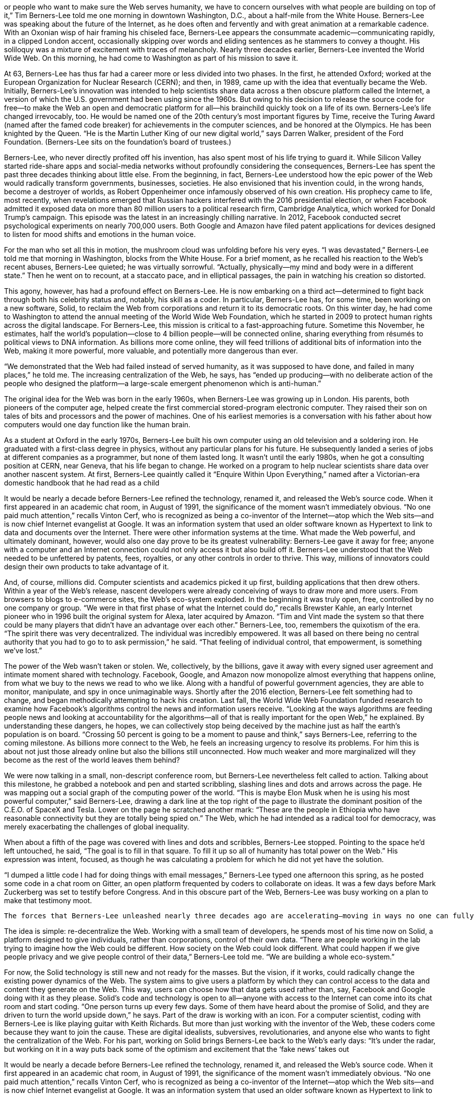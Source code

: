 


or people who want to make sure the Web serves humanity, we have to concern ourselves with what people are building on top of it,” Tim Berners-Lee told me one morning in downtown Washington, D.C., about a half-mile from the White House. Berners-Lee was speaking about the future of the Internet, as he does often and fervently and with great animation at a remarkable cadence. With an Oxonian wisp of hair framing his chiseled face, Berners-Lee appears the consummate academic—communicating rapidly, in a clipped London accent, occasionally skipping over words and eliding sentences as he stammers to convey a thought. His soliloquy was a mixture of excitement with traces of melancholy. Nearly three decades earlier, Berners-Lee invented the World Wide Web. On this morning, he had come to Washington as part of his mission to save it.

At 63, Berners-Lee has thus far had a career more or less divided into two phases. In the first, he attended Oxford; worked at the European Organization for Nuclear Research (CERN); and then, in 1989, came up with the idea that eventually became the Web. Initially, Berners-Lee’s innovation was intended to help scientists share data across a then obscure platform called the Internet, a version of which the U.S. government had been using since the 1960s. But owing to his decision to release the source code for free—to make the Web an open and democratic platform for all—his brainchild quickly took on a life of its own. Berners-Lee’s life changed irrevocably, too. He would be named one of the 20th century’s most important figures by Time, receive the Turing Award (named after the famed code breaker) for achievements in the computer sciences, and be honored at the Olympics. He has been knighted by the Queen. “He is the Martin Luther King of our new digital world,” says Darren Walker, president of the Ford Foundation. (Berners-Lee sits on the foundation’s board of trustees.)

Berners-Lee, who never directly profited off his invention, has also spent most of his life trying to guard it. While Silicon Valley started ride-share apps and social-media networks without profoundly considering the consequences, Berners-Lee has spent the past three decades thinking about little else. From the beginning, in fact, Berners-Lee understood how the epic power of the Web would radically transform governments, businesses, societies. He also envisioned that his invention could, in the wrong hands, become a destroyer of worlds, as Robert Oppenheimer once infamously observed of his own creation. His prophecy came to life, most recently, when revelations emerged that Russian hackers interfered with the 2016 presidential election, or when Facebook admitted it exposed data on more than 80 million users to a political research firm, Cambridge Analytica, which worked for Donald Trump’s campaign. This episode was the latest in an increasingly chilling narrative. In 2012, Facebook conducted secret psychological experiments on nearly 700,000 users. Both Google and Amazon have filed patent applications for devices designed to listen for mood shifts and emotions in the human voice.

For the man who set all this in motion, the mushroom cloud was unfolding before his very eyes. “I was devastated,” Berners-Lee told me that morning in Washington, blocks from the White House. For a brief moment, as he recalled his reaction to the Web’s recent abuses, Berners-Lee quieted; he was virtually sorrowful. “Actually, physically—my mind and body were in a different state.” Then he went on to recount, at a staccato pace, and in elliptical passages, the pain in watching his creation so distorted.

This agony, however, has had a profound effect on Berners-Lee. He is now embarking on a third act—determined to fight back through both his celebrity status and, notably, his skill as a coder. In particular, Berners-Lee has, for some time, been working on a new software, Solid, to reclaim the Web from corporations and return it to its democratic roots. On this winter day, he had come to Washington to attend the annual meeting of the World Wide Web Foundation, which he started in 2009 to protect human rights across the digital landscape. For Berners-Lee, this mission is critical to a fast-approaching future. Sometime this November, he estimates, half the world’s population—close to 4 billion people—will be connected online, sharing everything from résumés to political views to DNA information. As billions more come online, they will feed trillions of additional bits of information into the Web, making it more powerful, more valuable, and potentially more dangerous than ever.

“We demonstrated that the Web had failed instead of served humanity, as it was supposed to have done, and failed in many places,” he told me. The increasing centralization of the Web, he says, has “ended up producing—with no deliberate action of the people who designed the platform—a large-scale emergent phenomenon which is anti-human.”

The original idea for the Web was born in the early 1960s, when Berners-Lee was growing up in London. His parents, both pioneers of the computer age, helped create the first commercial stored-program electronic computer. They raised their son on tales of bits and processors and the power of machines. One of his earliest memories is a conversation with his father about how computers would one day function like the human brain.

As a student at Oxford in the early 1970s, Berners-Lee built his own computer using an old television and a soldering iron. He graduated with a first-class degree in physics, without any particular plans for his future. He subsequently landed a series of jobs at different companies as a programmer, but none of them lasted long. It wasn’t until the early 1980s, when he got a consulting position at CERN, near Geneva, that his life began to change. He worked on a program to help nuclear scientists share data over another nascent system. At first, Berners-Lee quaintly called it “Enquire Within Upon Everything,” named after a Victorian-era domestic handbook that he had read as a child

It would be nearly a decade before Berners-Lee refined the technology, renamed it, and released the Web’s source code. When it first appeared in an academic chat room, in August of 1991, the significance of the moment wasn’t immediately obvious. “No one paid much attention,” recalls Vinton Cerf, who is recognized as being a co-inventor of the Internet—atop which the Web sits—and is now chief Internet evangelist at Google. It was an information system that used an older software known as Hypertext to link to data and documents over the Internet. There were other information systems at the time. What made the Web powerful, and ultimately dominant, however, would also one day prove to be its greatest vulnerability: Berners-Lee gave it away for free; anyone with a computer and an Internet connection could not only access it but also build off it. Berners-Lee understood that the Web needed to be unfettered by patents, fees, royalties, or any other controls in order to thrive. This way, millions of innovators could design their own products to take advantage of it.

And, of course, millions did. Computer scientists and academics picked it up first, building applications that then drew others. Within a year of the Web’s release, nascent developers were already conceiving of ways to draw more and more users. From browsers to blogs to e-commerce sites, the Web’s eco-system exploded. In the beginning it was truly open, free, controlled by no one company or group. “We were in that first phase of what the Internet could do,” recalls Brewster Kahle, an early Internet pioneer who in 1996 built the original system for Alexa, later acquired by Amazon. “Tim and Vint made the system so that there could be many players that didn’t have an advantage over each other.” Berners-Lee, too, remembers the quixotism of the era. “The spirit there was very decentralized. The individual was incredibly empowered. It was all based on there being no central authority that you had to go to to ask permission,” he said. “That feeling of individual control, that empowerment, is something we’ve lost.”

The power of the Web wasn’t taken or stolen. We, collectively, by the billions, gave it away with every signed user agreement and intimate moment shared with technology. Facebook, Google, and Amazon now monopolize almost everything that happens online, from what we buy to the news we read to who we like. Along with a handful of powerful government agencies, they are able to monitor, manipulate, and spy in once unimaginable ways. Shortly after the 2016 election, Berners-Lee felt something had to change, and began methodically attempting to hack his creation. Last fall, the World Wide Web Foundation funded research to examine how Facebook’s algorithms control the news and information users receive. “Looking at the ways algorithms are feeding people news and looking at accountability for the algorithms—all of that is really important for the open Web,” he explained. By understanding these dangers, he hopes, we can collectively stop being deceived by the machine just as half the earth’s population is on board. “Crossing 50 percent is going to be a moment to pause and think,” says Berners-Lee, referring to the coming milestone. As billions more connect to the Web, he feels an increasing urgency to resolve its problems. For him this is about not just those already online but also the billions still unconnected. How much weaker and more marginalized will they become as the rest of the world leaves them behind?

We were now talking in a small, non-descript conference room, but Berners-Lee nevertheless felt called to action. Talking about this milestone, he grabbed a notebook and pen and started scribbling, slashing lines and dots and arrows across the page. He was mapping out a social graph of the computing power of the world. “This is maybe Elon Musk when he is using his most powerful computer,” said Berners-Lee, drawing a dark line at the top right of the page to illustrate the dominant position of the C.E.O. of SpaceX and Tesla. Lower on the page he scratched another mark: “These are the people in Ethiopia who have reasonable connectivity but they are totally being spied on.” The Web, which he had intended as a radical tool for democracy, was merely exacerbating the challenges of global inequality.

When about a fifth of the page was covered with lines and dots and scribbles, Berners-Lee stopped. Pointing to the space he’d left untouched, he said, “The goal is to fill in that square. To fill it up so all of humanity has total power on the Web.” His expression was intent, focused, as though he was calculating a problem for which he did not yet have the solution.

“I dumped a little code I had for doing things with email messages,” Berners-Lee typed one afternoon this spring, as he posted some code in a chat room on Gitter, an open platform frequented by coders to collaborate on ideas. It was a few days before Mark Zuckerberg was set to testify before Congress. And in this obscure part of the Web, Berners-Lee was busy working on a plan to make that testimony moot.

    The forces that Berners-Lee unleashed nearly three decades ago are accelerating—moving in ways no one can fully predict.

The idea is simple: re-decentralize the Web. Working with a small team of developers, he spends most of his time now on Solid, a platform designed to give individuals, rather than corporations, control of their own data. “There are people working in the lab trying to imagine how the Web could be different. How society on the Web could look different. What could happen if we give people privacy and we give people control of their data,” Berners-Lee told me. “We are building a whole eco-system.”

For now, the Solid technology is still new and not ready for the masses. But the vision, if it works, could radically change the existing power dynamics of the Web. The system aims to give users a platform by which they can control access to the data and content they generate on the Web. This way, users can choose how that data gets used rather than, say, Facebook and Google doing with it as they please. Solid’s code and technology is open to all—anyone with access to the Internet can come into its chat room and start coding. “One person turns up every few days. Some of them have heard about the promise of Solid, and they are driven to turn the world upside down,” he says. Part of the draw is working with an icon. For a computer scientist, coding with Berners-Lee is like playing guitar with Keith Richards. But more than just working with the inventor of the Web, these coders come because they want to join the cause. These are digital idealists, subversives, revolutionaries, and anyone else who wants to fight the centralization of the Web. For his part, working on Solid brings Berners-Lee back to the Web’s early days: “It’s under the radar, but working on it in a way puts back some of the optimism and excitement that the ‘fake news’ takes out

It would be nearly a decade before Berners-Lee refined the technology, renamed it, and released the Web’s source code. When it first appeared in an academic chat room, in August of 1991, the significance of the moment wasn’t immediately obvious. “No one paid much attention,” recalls Vinton Cerf, who is recognized as being a co-inventor of the Internet—atop which the Web sits—and is now chief Internet evangelist at Google. It was an information system that used an older software known as Hypertext to link to data and documents over the Internet. There were other information systems at the time. What made the Web powerful, and ultimately dominant, however, would also one day prove to be its greatest vulnerability: Berners-Lee gave it away for free; anyone with a computer and an Internet connection could not only access it but also build off it. Berners-Lee understood that the Web needed to be unfettered by patents, fees, royalties, or any other controls in order to thrive. This way, millions of innovators could design their own products to take advantage of it.

And, of course, millions did. Computer scientists and academics picked it up first, building applications that then drew others. Within a year of the Web’s release, nascent developers were already conceiving of ways to draw more and more users. From browsers to blogs to e-commerce sites, the Web’s eco-system exploded. In the beginning it was truly open, free, controlled by no one company or group. “We were in that first phase of what the Internet could do,” recalls Brewster Kahle, an early Internet pioneer who in 1996 built the original system for Alexa, later acquired by Amazon. “Tim and Vint made the system so that there could be many players that didn’t have an advantage over each other.” Berners-Lee, too, remembers the quixotism of the era. “The spirit there was very decentralized. The individual was incredibly empowered. It was all based on there being no central authority that you had to go to to ask permission,” he said. “That feeling of individual control, that empowerment, is something we’ve lost.”

The power of the Web wasn’t taken or stolen. We, collectively, by the billions, gave it away with every signed user agreement and intimate moment shared with technology. Facebook, Google, and Amazon now monopolize almost everything that happens online, from what we buy to the news we read to who we like. Along with a handful of powerful government agencies, they are able to monitor, manipulate, and spy in once unimaginable ways. Shortly after the 2016 election, Berners-Lee felt something had to change, and began methodically attempting to hack his creation. Last fall, the World Wide Web Foundation funded research to examine how Facebook’s algorithms control the news and information users receive. “Looking at the ways algorithms are feeding people news and looking at accountability for the algorithms—all of that is really important for the open Web,” he explained. By understanding these dangers, he hopes, we can collectively stop being deceived by the machine just as half the earth’s population is on board. “Crossing 50 percent is going to be a moment to pause and think,” says Berners-Lee, referring to the coming milestone. As billions more connect to the Web, he feels an increasing urgency to resolve its problems. For him this is about not just those already online but also the billions still unconnected. How much weaker and more marginalized will they become as the rest of the world leaves them behind?

We were now talking in a small, non-descript conference room, but Berners-Lee nevertheless felt called to action. Talking about this milestone, he grabbed a notebook and pen and started scribbling, slashing lines and dots and arrows across the page. He was mapping out a social graph of the computing power of the world. “This is maybe Elon Musk when he is using his most powerful computer,” said Berners-Lee, drawing a dark line at the top right of the page to illustrate the dominant position of the C.E.O. of SpaceX and Tesla. Lower on the page he scratched another mark: “These are the people in Ethiopia who have reasonable connectivity but they are totally being spied on.” The Web, which he had intended as a radical tool for democracy, was merely exacerbating the challenges of global inequality.

When about a fifth of the page was covered with lines and dots and scribbles, Berners-Lee stopped. Pointing to the space he’d left untouched, he said, “The goal is to fill in that square. To fill it up so all of humanity has total power on the Web.” His expression was intent, focused, as though he was calculating a problem for which he did not yet have the solution.

“I dumped a little code I had for doing things with email messages,” Berners-Lee typed one afternoon this spring, as he posted some code in a chat room on Gitter, an open platform frequented by coders to collaborate on ideas. It was a few days before Mark Zuckerberg was set to testify before Congress. And in this obscure part of the Web, Berners-Lee was busy working on a plan to make that testimony moot.

    The forces that Berners-Lee unleashed nearly three decades ago are accelerating—moving in ways no one can fully predict.

The idea is simple: re-decentralize the Web. Working with a small team of developers, he spends most of his time now on Solid, a platform designed to give individuals, rather than corporations, control of their own data. “There are people working in the lab trying to imagine how the Web could be different. How society on the Web could look different. What could happen if we give people privacy and we give people control of their data,” Berners-Lee told me. “We are building a whole eco-system.”

For now, the Solid technology is still new and not ready for the masses. But the vision, if it works, could radically change the existing power dynamics of the Web. The system aims to give users a platform by which they can control access to the data and content they generate on the Web. This way, users can choose how that data gets used rather than, say, Facebook and Google doing with it as they please. Solid’s code and technology is open to all—anyone with access to the Internet can come into its chat room and start coding. “One person turns up every few days. Some of them have heard about the promise of Solid, and they are driven to turn the world upside down,” he says. Part of the draw is working with an icon. For a computer scientist, coding with Berners-Lee is like playing guitar with Keith Richards. But more than just working with the inventor of the Web, these coders come because they want to join the cause. These are digital idealists, subversives, revolutionaries, and anyone else who wants to fight the centralization of the Web. For his part, working on Solid brings Berners-Lee back to the Web’s early days: “It’s under the radar, but working on it in a way puts back some of the optimism and excitement that the ‘fake news’ takes out